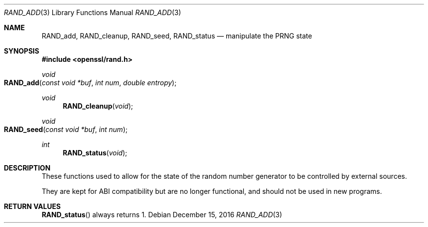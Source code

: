 .\"	$OpenBSD: RAND_add.3,v 1.5 2016/12/15 06:52:02 jmc Exp $
.\"
.\" Copyright (c) 2014 Miod Vallat <miod@openbsd.org>
.\"
.\" Permission to use, copy, modify, and distribute this software for any
.\" purpose with or without fee is hereby granted, provided that the above
.\" copyright notice and this permission notice appear in all copies.
.\"
.\" THE SOFTWARE IS PROVIDED "AS IS" AND THE AUTHOR DISCLAIMS ALL WARRANTIES
.\" WITH REGARD TO THIS SOFTWARE INCLUDING ALL IMPLIED WARRANTIES OF
.\" MERCHANTABILITY AND FITNESS. IN NO EVENT SHALL THE AUTHOR BE LIABLE FOR
.\" ANY SPECIAL, DIRECT, INDIRECT, OR CONSEQUENTIAL DAMAGES OR ANY DAMAGES
.\" WHATSOEVER RESULTING FROM LOSS OF USE, DATA OR PROFITS, WHETHER IN AN
.\" ACTION OF CONTRACT, NEGLIGENCE OR OTHER TORTIOUS ACTION, ARISING OUT OF
.\" OR IN CONNECTION WITH THE USE OR PERFORMANCE OF THIS SOFTWARE.
.\"
.Dd $Mdocdate: December 15 2016 $
.Dt RAND_ADD 3
.Os
.Sh NAME
.Nm RAND_add ,
.Nm RAND_cleanup ,
.Nm RAND_seed ,
.Nm RAND_status
.Nd manipulate the PRNG state
.Sh SYNOPSIS
.In openssl/rand.h
.Ft void
.Fo RAND_add
.Fa "const void *buf"
.Fa "int num"
.Fa "double entropy"
.Fc
.Ft void
.Fn RAND_cleanup void
.Ft void
.Fo RAND_seed
.Fa "const void *buf"
.Fa "int num"
.Fc
.Ft int
.Fn RAND_status void
.Sh DESCRIPTION
These functions used to allow for the state of the random number
generator to be controlled by external sources.
.Pp
They are kept for ABI compatibility but are no longer functional, and
should not be used in new programs.
.Sh RETURN VALUES
.Fn RAND_status
always returns 1.
